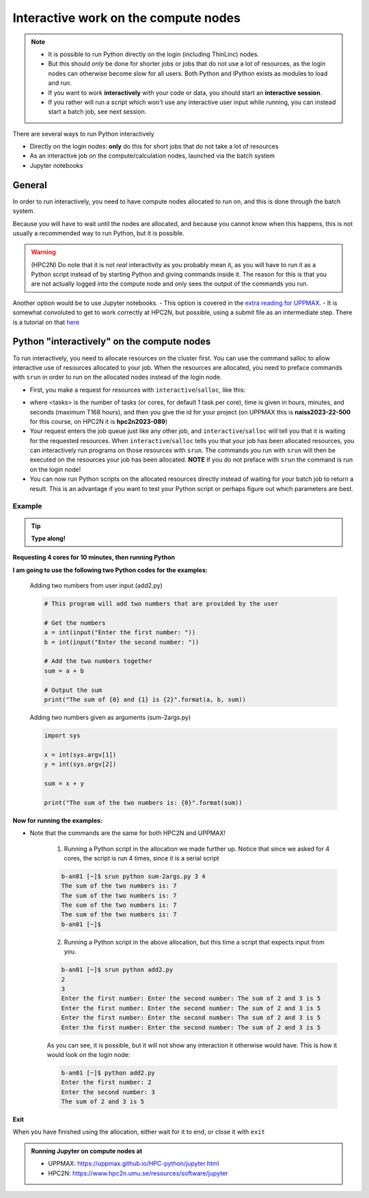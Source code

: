 Interactive work on the compute nodes
=====================================

.. note::

   - It is possible to run Python directly on the login (including ThinLinc) nodes.
   - But this should *only* be done for shorter jobs or jobs that do not use a lot of resources, as the login nodes can otherwise become slow for all users. Both Python and IPython exists as modules to load and run.
   - If you want to work **interactively** with your code or data, you should start an **interactive session**.
   - If you rather will run a script which won't use any interactive user input while running, you can instead start a batch job, see next session.
   
.. questions::

   - How to reach the compute/calculation nodes
   - How do I proceed to work interactively?
   
.. objectives:: 

   - Show how to reach the compute/calculation nodes on UPPMAX and HPC2N
   - Test some commands on the compute/calculation nodes

There are several ways to run Python interactively

- Directly on the login nodes: **only** do this for short jobs that do not take a lot of resources
- As an interactive job on the compute/calculation nodes, launched via the batch system
- Jupyter notebooks 

General
-------

In order to run interactively, you need to have compute nodes allocated to run on, and this is done through the batch system.  

Because you will have to wait until the nodes are allocated, and because you cannot know when this happens, this is not usually a recommended way to run Python, but it is possible. 

.. warning::

    (HPC2N) Do note that it is not *real* interactivity as you probably mean it, as you will have to run it as a Python script instead of by starting Python and giving commands inside it. The reason for this is that you are not actually logged into the compute node and only sees the output of the commands you run. 

Another option would be to use Jupyter notebooks. 
- This option is covered in the `extra reading for UPPMAX <https://uppmax.github.io/HPC-python/jupyter.html>`_. 
- It is somewhat convoluted to get to work correctly at HPC2N, but possible, using a submit file as an intermediate step. There is a tutorial on that `here <https://www.hpc2n.umu.se/resources/software/jupyter>`_ 


Python "interactively" on the compute nodes 
-------------------------------------------

To run interactively, you need to allocate resources on the cluster first. 
You can use the command salloc to allow interactive use of resources allocated to your job. 
When the resources are allocated, you need to preface commands with ``srun`` in order to 
run on the allocated nodes instead of the login node. 
      
- First, you make a request for resources with ``interactive``/``salloc``, like this:

.. tabs::

   .. tab:: UPPMAX (interactive)

      .. code-block:: console
          
         $ interactive -n <tasks> --time=HHH:MM:SS -A naiss2023-22-500
      
   .. tab:: HPC2N (salloc)

      .. code-block:: console
          
         $ salloc -n <tasks> --time=HHH:MM:SS -A hpc2n2023-089
         
      
- where <tasks> is the number of tasks (or cores, for default 1 task per core), time is given in hours, minutes, and seconds (maximum T168 hours), and then you give the id for your project (on UPPMAX this is **naiss2023-22-500** for this course, on HPC2N it is **hpc2n2023-089**)

- Your request enters the job queue just like any other job, and ``interactive``/``salloc`` will tell you that it is waiting for the requested resources. When ``interactive``/``salloc`` tells you that your job has been allocated resources, you can interactively run programs on those resources with ``srun``. The commands you run with ``srun`` will then be executed on the resources your job has been allocated. **NOTE** If you do not preface with ``srun`` the command is run on the login node! 
      
- You can now run Python scripts on the allocated resources directly instead of waiting for your batch job to return a result. This is an advantage if you want to test your Python script or perhaps figure out which parameters are best.
                  

Example
#######

.. tip::
    
   **Type along!**

**Requesting 4 cores for 10 minutes, then running Python**

.. tabs::

   .. tab:: UPPMAX

      .. code-block:: console
      
          [bjornc@rackham2 ~]$ interactive -A naiss2023-22-500 -p devcore -n 4 -t 10:00
          You receive the high interactive priority.
          There are free cores, so your job is expected to start at once.
      
          Please, use no more than 6.4 GB of RAM.
      
          Waiting for job 29556505 to start...
          Starting job now -- you waited for 1 second.
          
          [bjornc@r484 ~]$ module load python/3.9.5

      Let us check that we actually run on the compute node: 

      .. code-block:: console
      
          [bjornc@r483 ~]$ srun hostname
          r483.uppmax.uu.se
          r483.uppmax.uu.se
          r483.uppmax.uu.se
          r483.uppmax.uu.se

      We are. Notice that we got a response from all four cores we have allocated.   

   .. tab:: HPC2N
         
      .. code-block:: console
      
          b-an01 [~]$ salloc -n 4 --time=00:10:00 -A hpc2n2023-089
          salloc: Pending job allocation 20174806
          salloc: job 20174806 queued and waiting for resources
          salloc: job 20174806 has been allocated resources
          salloc: Granted job allocation 20174806
          salloc: Waiting for resource configuration
          salloc: Nodes b-cn0241 are ready for job
          b-an01 [~]$ module load GCC/10.3.0 OpenMPI/4.1.1 Python/3.9.5
          b-an01 [~]$ 
                  
      
      Let us check that we actually run on the compute node: 
      
      .. code-block:: console
                  
           b-an01 [~]$ srun hostname
           b-cn0241.hpc2n.umu.se
           b-cn0241.hpc2n.umu.se
           b-cn0241.hpc2n.umu.se
           b-cn0241.hpc2n.umu.se
      
      We are. Notice that we got a response from all four cores we have allocated.   
      
      
**I am going to use the following two Python codes for the examples:**
      
      Adding two numbers from user input (add2.py)
         
      .. code-block:: python
      
          # This program will add two numbers that are provided by the user
          
          # Get the numbers
          a = int(input("Enter the first number: ")) 
          b = int(input("Enter the second number: "))
          
          # Add the two numbers together
          sum = a + b
          
          # Output the sum
          print("The sum of {0} and {1} is {2}".format(a, b, sum))
      
      Adding two numbers given as arguments (sum-2args.py)
         
      .. code-block:: python
      
          import sys
          
          x = int(sys.argv[1])
          y = int(sys.argv[2])
          
          sum = x + y
          
          print("The sum of the two numbers is: {0}".format(sum))
      
**Now for running the examples:**

- Note that the commands are the same for both HPC2N and UPPMAX!
      
      1. Running a Python script in the allocation we made further up. Notice that since we asked for 4 cores, the script is run 4 times, since it is a serial script
         
      .. code-block:: console
      
          b-an01 [~]$ srun python sum-2args.py 3 4
          The sum of the two numbers is: 7
          The sum of the two numbers is: 7
          The sum of the two numbers is: 7
          The sum of the two numbers is: 7
          b-an01 [~]$             
                  
      2. Running a Python script in the above allocation, but this time a script that expects input from you.
         
      .. code-block:: console        
          
          b-an01 [~]$ srun python add2.py 
          2
          3
          Enter the first number: Enter the second number: The sum of 2 and 3 is 5
          Enter the first number: Enter the second number: The sum of 2 and 3 is 5
          Enter the first number: Enter the second number: The sum of 2 and 3 is 5
          Enter the first number: Enter the second number: The sum of 2 and 3 is 5
      
      As you can see, it is possible, but it will not show any interaction it otherwise would have. This is how it would look on the login node: 
                  
      .. code-block:: console
                  
                  b-an01 [~]$ python add2.py 
                  Enter the first number: 2
                  Enter the second number: 3
                  The sum of 2 and 3 is 5
      

**Exit**

When you have finished using the allocation, either wait for it to end, or close it with ``exit``

.. tabs::

   .. tab:: UPPMAX
   
      .. code-block:: console
                  
                  [bjornc@r484 ~]$ exit
      
                  exit
                  [screen is terminating]
                  Connection to r484 closed.
      
                  [bjornc@rackham2 ~]$
      
      It is also possible to run IPython or (on UPPMAX) jupyter-notebook 

   .. tab:: HPC2N
   
      .. code-block:: console
                  
                  b-an01 [~]$ exit
                  exit
                  salloc: Relinquishing job allocation 20174806
                  salloc: Job allocation 20174806 has been revoked.
                  b-an01 [~]$

.. admonition:: Running Jupyter on compute nodes at 

   - UPPMAX: https://uppmax.github.io/HPC-python/jupyter.html
   - HPC2N: https://www.hpc2n.umu.se/resources/software/jupyter 


.. keypoints::

   - Start an interactive session on a calculation node by a SLURM allocation
   
      - At HPC2N: ``salloc`` ...
      - At UPPMAX: ``interactive`` ...
      
   - Follow the same procedure as usual by loading the Python module and possible prerequisites.
   - CPU-hours are more effectively used in "batch jobs". Therefore:
   
     - Use "interactive" for testing and developing
     - Don't book too many cores/nodes and try to be effective when the session is going.
     
    
